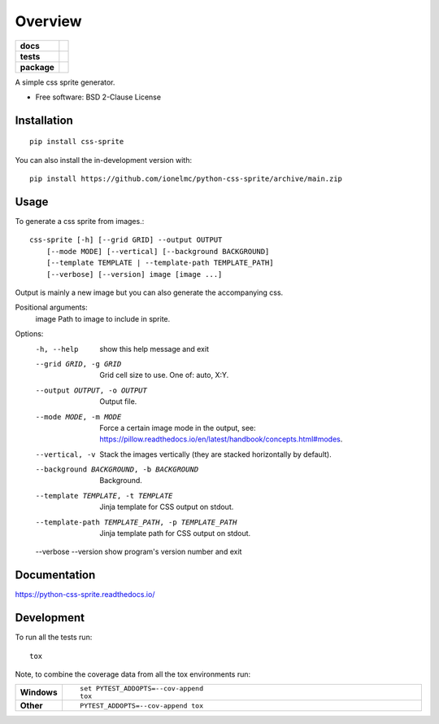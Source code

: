 ========
Overview
========

.. start-badges

.. list-table::
    :stub-columns: 1

    * - docs
      - |docs|
    * - tests
      - | |github-actions| |requires|
        | |coveralls| |codecov|
    * - package
      - | |version| |wheel| |supported-versions| |supported-implementations|
        | |commits-since|
.. |docs| image:: https://readthedocs.org/projects/python-css-sprite/badge/?style=flat
    :target: https://python-css-sprite.readthedocs.io/
    :alt: Documentation Status

.. |github-actions| image:: https://github.com/ionelmc/python-css-sprite/actions/workflows/github-actions.yml/badge.svg
    :alt: GitHub Actions Build Status
    :target: https://github.com/ionelmc/python-css-sprite/actions

.. |requires| image:: https://requires.io/github/ionelmc/python-css-sprite/requirements.svg?branch=main
    :alt: Requirements Status
    :target: https://requires.io/github/ionelmc/python-css-sprite/requirements/?branch=main

.. |coveralls| image:: https://coveralls.io/repos/ionelmc/python-css-sprite/badge.svg?branch=main&service=github
    :alt: Coverage Status
    :target: https://coveralls.io/r/ionelmc/python-css-sprite

.. |codecov| image:: https://codecov.io/gh/ionelmc/python-css-sprite/branch/main/graphs/badge.svg?branch=main
    :alt: Coverage Status
    :target: https://codecov.io/github/ionelmc/python-css-sprite

.. |version| image:: https://img.shields.io/pypi/v/css-sprite.svg
    :alt: PyPI Package latest release
    :target: https://pypi.org/project/css-sprite

.. |wheel| image:: https://img.shields.io/pypi/wheel/css-sprite.svg
    :alt: PyPI Wheel
    :target: https://pypi.org/project/css-sprite

.. |supported-versions| image:: https://img.shields.io/pypi/pyversions/css-sprite.svg
    :alt: Supported versions
    :target: https://pypi.org/project/css-sprite

.. |supported-implementations| image:: https://img.shields.io/pypi/implementation/css-sprite.svg
    :alt: Supported implementations
    :target: https://pypi.org/project/css-sprite

.. |commits-since| image:: https://img.shields.io/github/commits-since/ionelmc/python-css-sprite/v0.0.1.svg
    :alt: Commits since latest release
    :target: https://github.com/ionelmc/python-css-sprite/compare/v0.0.1...main



.. end-badges

A simple css sprite generator.

* Free software: BSD 2-Clause License

Installation
============

::

    pip install css-sprite

You can also install the in-development version with::

    pip install https://github.com/ionelmc/python-css-sprite/archive/main.zip

Usage
=====

To generate a css sprite from images.::

    css-sprite [-h] [--grid GRID] --output OUTPUT
        [--mode MODE] [--vertical] [--background BACKGROUND]
        [--template TEMPLATE | --template-path TEMPLATE_PATH]
        [--verbose] [--version] image [image ...]

Output is mainly a new image but you can also generate the accompanying css.

Positional arguments:
  image                 Path to image to include in sprite.

Options:
  -h, --help            show this help message and exit
  --grid GRID, -g GRID  Grid cell size to use. One of: auto, X:Y.
  --output OUTPUT, -o OUTPUT
                        Output file.
  --mode MODE, -m MODE  Force a certain image mode in the output, see: https://pillow.readthedocs.io/en/latest/handbook/concepts.html#modes.
  --vertical, -v        Stack the images vertically (they are stacked horizontally by default).
  --background BACKGROUND, -b BACKGROUND
                        Background.
  --template TEMPLATE, -t TEMPLATE
                        Jinja template for CSS output on stdout.
  --template-path TEMPLATE_PATH, -p TEMPLATE_PATH
                        Jinja template path for CSS output on stdout.
  --verbose
  --version             show program's version number and exit



Documentation
=============


https://python-css-sprite.readthedocs.io/


Development
===========

To run all the tests run::

    tox

Note, to combine the coverage data from all the tox environments run:

.. list-table::
    :widths: 10 90
    :stub-columns: 1

    - - Windows
      - ::

            set PYTEST_ADDOPTS=--cov-append
            tox

    - - Other
      - ::

            PYTEST_ADDOPTS=--cov-append tox
